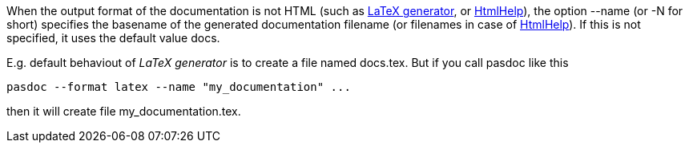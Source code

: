When the output format of the documentation is not HTML (such as
link:LatexOutput[LaTeX generator], or
link:HtmlHelp[HtmlHelp]), the option --name (or -N for short)
specifies the basename of the generated documentation filename (or
filenames in case of link:HtmlHelp[HtmlHelp]). If this is not
specified, it uses the default value docs.

E.g. default behaviout of _LaTeX generator_ is to create a file named
docs.tex. But if you call pasdoc like this

----
pasdoc --format latex --name "my_documentation" ...
----

then it will create file my_documentation.tex.
